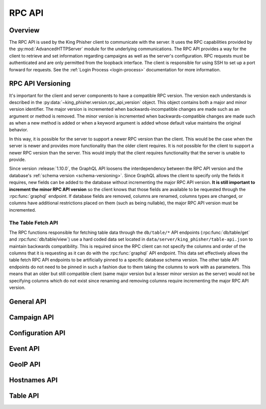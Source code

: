 .. _rpc-api-label:

RPC API
=======

Overview
--------

The RPC API is used by the King Phisher client to communicate with the server.
It uses the RPC capabilities provided by the :py:mod:`AdvancedHTTPServer` module
for the underlying communications. The RPC API provides a way for the client to
retrieve and set information regarding campaigns as well as the server's
configuration. RPC requests must be authenticated and are only permitted from
the loopback interface. The client is responsible for using SSH to set up a port
forward for requests. See the :ref:`Login Process <login-process>` documentation
for more information.

RPC API Versioning
------------------

It's important for the client and server components to have a compatible RPC
version. The version each understands is described in the
:py:data:`~king_phisher.version.rpc_api_version` object. This object contains
both a major and minor version identifier. The major version is incremented when
backwards-incompatible changes are made such as an argument or method is
removed. The minor version is incremented when backwards-compatible changes are
made such as when a new method is added or when a keyword argument is added
whose default value maintains the original behavior.

In this way, it is possible for the server to support a newer RPC version than
the client. This would be the case when the server is newer and provides more
functionality than the older client requires. It is not possible for the client
to support a newer RPC version than the server. This would imply that the client
requires functionality that the server is unable to provide.

Since version :release:`1.10.0`, the GraphQL API loosens the interdependency
between the RPC API version and the database's
:ref:`schema version <schema-versioning>`. Since GraphQL allows the client to
specify only the fields it requires, new fields can be added to the database
without incrementing the major RPC API version. **It is still important to
increment the minor RPC API version** so the client knows that those fields are
available to be requested through the :rpc:func:`graphql` endpoint. If database
fields are removed, columns are renamed, columns types are changed, or columns
have additional restrictions placed on them (such as being nullable), the major
RPC API version must be incremented.

The Table Fetch API
^^^^^^^^^^^^^^^^^^^

The RPC functions responsible for fetching table data through the ``db/table/*``
API endpoints (:rpc:func:`db/table/get` and :rpc:func:`db/table/view`) use a
hard coded data set located in ``data/server/king_phisher/table-api.json`` to
maintain backwards compatibility. This is required since the RPC client can not
specify the columns and order of the columns that it is requesting as it can do
with the :rpc:func:`graphql` API endpoint. This data set effectively allows the
table fetch RPC API endpoints to be artificially  pinned to a specific database
schema version. The other table API endpoints do not need to be pinned in such a
fashion due to them taking the columns to work with as parameters. This means
that an older but still compatible client (same major version but a lesser minor
version as the server) would not be specifying columns which do not exist since
renaming and removing columns require incrementing the major RPC API version.

.. _rpc-api-general-api-label:

General API
-----------

.. rpc:function:: graphql(query, query_vars=None)

   :handler: :py:func:`~king_phisher.server.server_rpc.rpc_graphql`

.. rpc:function:: login()

   :handler: :py:func:`~king_phisher.server.server_rpc.rpc_login`

.. rpc:function:: logout()

   :handler: :py:func:`~king_phisher.server.server_rpc.rpc_logout`

.. rpc:function:: ping()

   :handler: :py:func:`~king_phisher.server.server_rpc.rpc_ping`

.. rpc:function:: plugins/list()

   :handler: :py:func:`~king_phisher.server.server_rpc.rpc_plugins_list`

.. rpc:function:: shutdown()

   :handler: :py:func:`~king_phisher.server.server_rpc.rpc_shutdown`

.. rpc:function:: version()

   :handler: :py:func:`~king_phisher.server.server_rpc.rpc_version`

.. _rpc-api-campaign-api-label:

Campaign API
------------

.. rpc:function:: campaign/alerts/is_subscribed(campaign_id)

   :handler: :py:func:`~king_phisher.server.server_rpc.rpc_campaign_alerts_is_subscribed`

.. rpc:function:: campaign/alerts/subscribe(campaign_id)

   :handler: :py:func:`~king_phisher.server.server_rpc.rpc_campaign_alerts_subscribe`

.. rpc:function:: campaign/alerts/unsubscribe(campaign_id)

   :handler: :py:func:`~king_phisher.server.server_rpc.rpc_campaign_alerts_unsubscribe`

.. rpc:function:: campaign/landing_page/new(campaign_id, hostname, page)

   :handler: :py:func:`~king_phisher.server.server_rpc.rpc_campaign_landing_page_new`

.. rpc:function:: campaign/message/new(campaign_id, email_id, email_target, company_name, first_name, last_name)

   :handler: :py:func:`~king_phisher.server.server_rpc.rpc_campaign_message_new`

.. rpc:function:: campaign/new(name, description=None)

   :handler: :py:func:`~king_phisher.server.server_rpc.rpc_campaign_new`

.. rpc:function:: campaign/stats(campaign_id)

   :handler: :py:func:`~king_phisher.server.server_rpc.rpc_campaign_stats`

.. _rpc-api-configuration-api-label:

Configuration API
-----------------

.. rpc:function:: config/get(option_name)

   :handler: :py:func:`~king_phisher.server.server_rpc.rpc_config_get`

.. rpc:function:: config/set(options)

   :handler: :py:func:`~king_phisher.server.server_rpc.rpc_config_set`

.. _rpc-api-event-api-label:

Event API
---------

.. rpc:function:: events/is_subscribed(event_id, event_type)

   :handler: :py:func:`~king_phisher.server.server_rpc.rpc_events_is_subscribed`

.. rpc:function:: events/subscribe(event_id, event_types, attributes)

   :handler: :py:func:`~king_phisher.server.server_rpc.rpc_events_subscribe`

.. rpc:function:: events/unsubscribe(event_id, event_types, attributes)

   :handler: :py:func:`~king_phisher.server.server_rpc.rpc_events_unsubscribe`

.. _rpc-api-geoip-api-label:

GeoIP API
---------

.. rpc:function:: geoip/lookup(ip, lang=None)

   :handler: :py:func:`~king_phisher.server.server_rpc.rpc_geoip_lookup`

.. rpc:function:: geoip/lookup/multi(ips, lang=None)

   :handler: :py:func:`~king_phisher.server.server_rpc.rpc_geoip_lookup_multi`

.. _rpc-api-hostnames-api-label:

Hostnames API
-------------

.. rpc:function:: hostnames/add(hostname)

   :handler: :py:func:`~king_phisher.server.server_rpc.rpc_hostnames_add`

   .. versionadded:: 1.13.0

.. rpc:function:: hostnames/get()

   :handler: :py:func:`~king_phisher.server.server_rpc.rpc_hostnames_get`

   .. versionadded:: 1.13.0

.. _rpc-api-table-api-label:

Table API
---------

.. rpc:function:: db/table/count(table_name, query_filter=None)

   :handler: :py:func:`~king_phisher.server.server_rpc.rpc_database_count_rows`

.. rpc:function:: db/table/delete(table_name, row_id)

   :handler: :py:func:`~king_phisher.server.server_rpc.rpc_database_delete_row_by_id`

.. rpc:function:: db/table/delete/multi(table_name, row_ids)

   :handler: :py:func:`~king_phisher.server.server_rpc.rpc_database_delete_rows_by_id`

.. rpc:function:: db/table/get(table_name, row_id)

   :handler: :py:func:`~king_phisher.server.server_rpc.rpc_database_get_row_by_id`

.. rpc:function:: db/table/insert(table_name, keys, values)

   :handler: :py:func:`~king_phisher.server.server_rpc.rpc_database_insert_row`

.. rpc:function:: db/table/set(table_name, row_id, keys, values)

   :handler: :py:func:`~king_phisher.server.server_rpc.rpc_database_set_row_value`

.. rpc:function:: db/table/view(table_name, page=0, query_filter=None)

   :handler: :py:func:`~king_phisher.server.server_rpc.rpc_database_view_rows`
